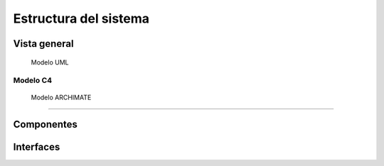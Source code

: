 Estructura del sistema
=================================
Vista general
--------------------------
  Modelo UML
--------------------------
  Modelo C4
--------------------------
  Modelo ARCHIMATE
--------------------------

Componentes
----------------

Interfaces
----------------
